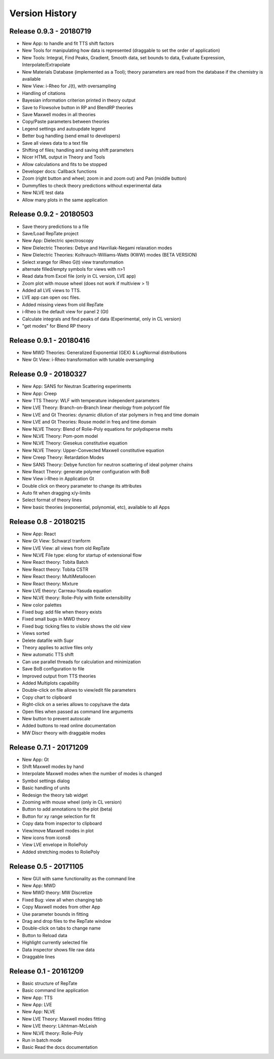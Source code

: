 ===============
Version History
===============

Release 0.9.3 - 20180719
========================
- New App: to handle and fit TTS shift factors
- New Tools for manipulating how data is represented (draggable to set the order of application)
- New Tools: Integral, Find Peaks, Gradient, Smooth data, set bounds to data, Evaluate Expression, Interpolate/Extrapolate
- New Materials Database (implemented as a Tool); theory parameters are read from the database if the chemistry is available
- New View: i-Rheo for J(t), with oversampling
- Handling of citations
- Bayesian information criterion printed in theory output
- Save to Flowsolve button in RP and BlendRP theories
- Save Maxwell modes in all theories
- Copy/Paste parameters between theories
- Legend settings and autoupdate legend
- Better bug handling (send email to developers)
- Save all views data to a text file
- Shifting of files; handling and saving shift parameters
- Nicer HTML output in Theory and Tools
- Allow calculations and fits to be stopped
- Developer docs: Callback functions
- Zoom (right button and wheel; zoom in and zoom out) and Pan (middle button)
- Dummyfiles to check theory predictions without experimental data
- New NLVE test data
- Allow many plots in the same application

Release 0.9.2 - 20180503
========================
- Save theory predictions to a file
- Save/Load RepTate project
- New App: Dielectric spectroscopy
- New Dielectric Theories: Debye and Havriliak-Negami relaxation modes
- New Dielectric Theories: Kolhrauch-Williams-Watts (KWW) modes (BETA VERSION)
- Select xrange for iRheo G(t) view transformation
- alternate filled/empty symbols for views with n>1
- Read data from Excel file (only in CL version, LVE app)
- Zoom plot with mouse wheel (does not work if multiview > 1)
- Added all LVE views to TTS.
- LVE app can open osc files.
- Added missing views from old RepTate
- i-Rheo is the default view for panel 2 (Gt)
- Calculate integrals and find peaks of data (Experimental, only in CL version)
- "get modes" for Blend RP theory

Release 0.9.1 - 20180416
========================
- New MWD Theories: Generalized Exponential (GEX) & LogNormal distributions
- New Gt View: i-Rheo transformation with tunable oversampling

Release 0.9 - 20180327
======================
- New App: SANS for Neutran Scattering experiments
- New App: Creep
- New TTS Theory: WLF with temperature independent parameters
- New LVE Theory: Branch-on-Branch linear rheology from polyconf file
- New LVE and Gt Theories: dynamic dilution of star polymers in freq and time domain
- New LVE and Gt Theories: Rouse model in freq and time domain
- New NLVE Theory: Blend of Rolie-Poly equations for polydisperse melts
- New NLVE Theory: Pom-pom model
- New NLVE Theory: Giesekus constitutive equation
- New NLVE Theory: Upper-Convected Maxwell constitutive equation
- New Creep Theory: Retardation Modes
- New SANS Theory: Debye function for neutron scattering of ideal polymer chains
- New React Theory: generate polymer configuration with BoB
- New View i-Rheo in Application Gt
- Double click on theory parameter to change its attributes
- Auto fit when dragging x/y-limits 
- Select format of theory lines
- New basic theories (exponential, polynomial, etc), available to all Apps

Release 0.8 - 20180215
======================
- New App: React
- New Gt View: Schwarzl tranform
- New LVE View: all views from old RepTate
- New NLVE File type: elong for startup of extensional flow
- New React theory: Tobita Batch 
- New React theory: Tobita CSTR
- New React theory: MultiMetallocen
- New React theory: Mixture
- New LVE theory: Carreau-Yasuda equation
- New NLVE theory: Rolie-Poly with finite extensibility
- New color palettes
- Fixed bug: add file when theory exists
- Fixed small bugs in MWD theory
- Fixed bug: ticking files to visible shows the old view
- Views sorted
- Delete datafile with Supr
- Theory applies to active files only
- New automatic TTS shift
- Can use parallel threads for calculation and minimization
- Save BoB configuration to file
- Improved output from TTS theories
- Added Multiplots capability
- Double-click on file allows to view/edit file parameters
- Copy chart to clipboard
- Right-click on a series allows to copy/save the data
- Open files when passed as command line arguments
- New button to prevent autoscale
- Added buttons to read online documentation
- MW Discr theory with draggable modes

Release 0.7.1 - 20171209
========================
- New App: Gt
- Shift Maxwell modes by hand
- Interpolate Maxwell modes when the number of modes is changed
- Symbol settings dialog
- Basic handling of units
- Redesign the theory tab widget
- Zooming with mouse wheel (only in CL version)
- Button to add annotations to the plot (beta)
- Button for xy range selection for fit
- Copy data from inspector to clipboard
- View/move Maxwell modes in plot
- New icons from icons8
- View LVE envelope in RoliePoly
- Added stretching modes to RoliePoly


Release 0.5 - 20171105
======================
- New GUI with same functionality as the command line
- New App: MWD
- New MWD theory: MW Discretize
- Fixed Bug: view all when changing tab
- Copy Maxwell modes from other App
- Use parameter bounds in fitting
- Drag and drop files to the RepTate window
- Double-click on tabs to change name
- Button to Reload data
- Highlight currently selected file
- Data inspector shows file raw data 
- Draggable lines

Release 0.1 - 20161209
========================
- Basic structure of RepTate
- Basic command line application
- New App: TTS
- New App: LVE
- New App: NLVE
- New LVE Theory: Maxwell modes fitting
- New LVE theory: Likhtman-McLeish
- New NLVE theory: Rolie-Poly
- Run in batch mode
- Basic Read the docs documentation
